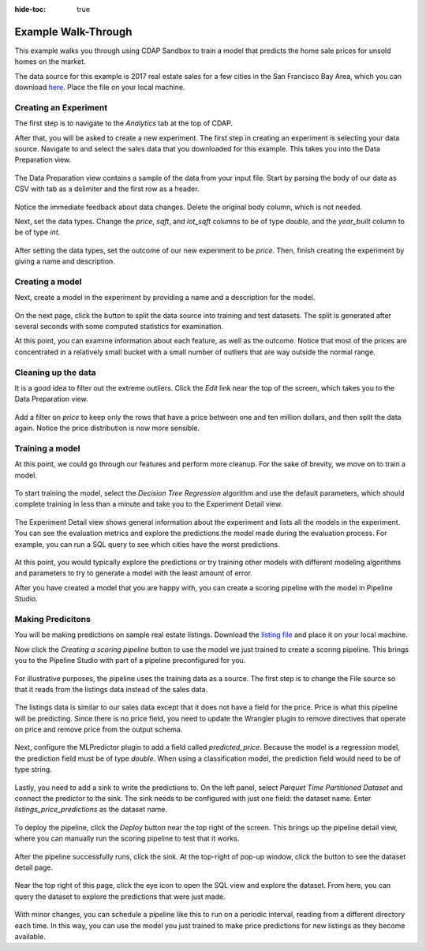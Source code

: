 .. meta::
    :author: Cask Data, Inc.
    :copyright: Copyright © 2018 Cask Data, Inc.

:hide-toc: true

.. _user-guide-mmds-example:

====================
Example Walk-Through
====================

This example walks you through using CDAP Sandbox to train a model that predicts the home sale prices for unsold homes on the market.

The data source for this example is 2017 real estate sales for a few cities in the San Francisco Bay Area,
which you can download `here <http://market.cask.co/v2/packages/datapack-realestate-sales/1.0.0/sales.tsv>`__.
Place the file on your local machine.

Creating an Experiment
----------------------

The first step is to navigate to the *Analytics* tab at the top of CDAP.

After that, you will be asked to create a new experiment.
The first step in creating an experiment is selecting your data source.
Navigate to and select the sales data that you downloaded for this example. This takes you into the Data Preparation view.

.. figure:: /_images/mmds-example-start.png
  :figwidth: 100%
  :width: 800px
  :align: center
  :class: bordered-image

The Data Preparation view contains a sample of the data from your input file.
Start by parsing the body of our data as CSV with tab as a delimiter and the first row as a header.

.. figure:: /_images/mmds-example-parse.png
  :figwidth: 100%
  :width: 800px
  :align: center
  :class: bordered-image

Notice the immediate feedback about data changes. Delete the original body column, which is not needed.

Next, set the data types. Change the `price`, `sqft`, and `lot_sqft` columns to be of type *double*,
and the `year_built` column to be of type *int*.

.. figure:: /_images/mmds-example-change-type.png
  :figwidth: 100%
  :width: 800px
  :align: center
  :class: bordered-image

After setting the data types, set the outcome of our new experiment to be `price`.
Then, finish creating the experiment by giving a name and description.

.. figure:: /_images/mmds-example-create-experiment.png
  :figwidth: 100%
  :width: 800px
  :align: center
  :class: bordered-image

Creating a model
----------------

Next, create a model in the experiment by providing a name and a description for the model.

.. figure:: /_images/mmds-example-model-create.png
  :figwidth: 100%
  :width: 800px
  :align: center
  :class: bordered-image

On the next page, click the button to split the data source into training and test datasets.
The split is generated after several seconds with some computed statistics for examination.

At this point, you can examine information about each feature, as well as the outcome.
Notice that most of the prices are concentrated in a relatively small bucket with a small number of outliers that are way outside the normal range.

.. figure:: /_images/mmds-example-price-split.png
  :figwidth: 100%
  :width: 800px
  :align: center
  :class: bordered-image

Cleaning up the data
--------------------

It is a good idea to filter out the extreme outliers.
Click the *Edit* link near the top of the screen, which takes you to the Data Preparation view.

.. figure:: /_images/mmds-example-filter-price.png
  :figwidth: 100%
  :width: 800px
  :align: center
  :class: bordered-image

Add a filter on `price` to keep only the rows that have a price between one and ten million dollars, and then split the data again.
Notice the price distribution is now more sensible.

.. figure:: /_images/mmds-example-split-good.png
  :figwidth: 100%
  :width: 800px
  :align: center
  :class: bordered-image

Training a model
----------------

At this point, we could go through our features and perform more cleanup.
For the sake of brevity, we move on to train a model.

.. figure:: /_images/mmds-example-dtree-train.png
  :figwidth: 100%
  :width: 800px
  :align: center
  :class: bordered-image

To start training the model, select the *Decision Tree Regression* algorithm and use the default parameters,
which should complete training in less than a minute and take you to the Experiment Detail view.

.. figure:: /_images/mmds-example-model-list.png
  :figwidth: 100%
  :width: 800px
  :align: center
  :class: bordered-imageo

The Experiment Detail view shows general information about the experiment and lists all the models in the experiment.
You can see the evaluation metrics and explore the predictions the model made during the evaluation process.
For example, you can run a SQL query to see which cities have the worst predictions.

.. figure:: /_images/mmds-example-prediction-explore.png
  :figwidth: 100%
  :width: 800px
  :align: center
  :class: bordered-image

At this point, you would typically explore the predictions or try training other models with different modeling algorithms
and parameters to try to generate a model with the least amount of error.

After you have created a model that you are happy with, you can create a scoring pipeline with the model in Pipeline Studio.

.. _user-guide-mmds-example-scoring-pipeline:

Making Predicitons
------------------

You will be making predictions on sample real estate listings.
Download the `listing file <http://market.cask.co/v2/packages/datapack-realestate-listings/1.0.0/listings.tsv>`__ and place it on your local machine.

Now click the `Creating a scoring pipeline` button to use the model we just trained to create a scoring pipeline.
This brings you to the Pipeline Studio with part of a pipeline preconfigured for you.

.. figure:: /_images/mmds-example-scoring-pipeline-start.png
  :figwidth: 100%
  :width: 800px
  :align: center
  :class: bordered-image

For illustrative purposes, the pipeline uses the training data as a source.
The first step is to change the File source so that it reads from the listings data instead of the sales data.

.. figure:: /_images/mmds-example-scoring-pipeline-input.png
  :figwidth: 100%
  :width: 800px
  :align: center
  :class: bordered-image

The listings data is similar to our sales data except that it does not have a field for the price.
Price is what this pipeline will be predicting. Since there is no price field,
you need to update the Wrangler plugin to remove directives that operate on price and remove price from the output schema.

.. figure:: /_images/mmds-example-scoring-pipeline-wrangler.png
  :figwidth: 100%
  :width: 800px
  :align: center
  :class: bordered-image

Next, configure the MLPredictor plugin to add a field called `predicted_price`.
Because the model is a regression model, the prediction field must be of type `double`.
When using a classification model, the prediction field would need to be of type string.

.. figure:: /_images/mmds-example-scoring-pipeline-predictor.png
  :figwidth: 100%
  :width: 800px
  :align: center
  :class: bordered-image

Lastly, you need to add a sink to write the predictions to.
On the left panel, select `Parquet Time Partitioned Dataset` and connect the predictor to the sink.
The sink needs to be configured with just one field: the dataset name. Enter `listings_price_predictions` as the dataset name.

.. figure:: /_images/mmds-example-scoring-pipeline-add-sink.png
  :figwidth: 100%
  :width: 800px
  :align: center
  :class: bordered-image

To deploy the pipeline, click the `Deploy` button near the top right of the screen.
This brings up the pipeline detail view, where you can manually run the scoring pipeline to test that it works.

.. figure:: /_images/mmds-example-scoring-pipeline-run.png
  :figwidth: 100%
  :width: 800px
  :align: center
  :class: bordered-image

After the pipeline successfully runs, click the sink. At the top-right of pop-up window, click the button to see the dataset detail page.

.. figure:: /_images/mmds-example-listings-predictions.png
  :figwidth: 100%
  :width: 800px
  :align: center
  :class: bordered-image

Near the top right of this page, click the eye icon to open the SQL view and explore the dataset.
From here, you can query the dataset to explore the predictions that were just made.

.. figure:: /_images/mmds-example-listings-predictions-explore.png
  :figwidth: 100%
  :width: 800px
  :align: center
  :class: bordered-image

With minor changes, you can schedule a pipeline like this to run on a periodic interval, reading from a different directory each time.
In this way, you can use the model you just trained to make price predictions for new listings as they become available.

